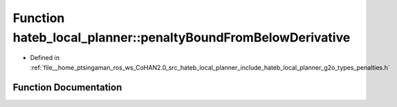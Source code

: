.. _exhale_function_namespacehateb__local__planner_1a0bba69036c01261cfb3a0a0a4901ff5c:

Function hateb_local_planner::penaltyBoundFromBelowDerivative
=============================================================

- Defined in :ref:`file__home_ptsingaman_ros_ws_CoHAN2.0_src_hateb_local_planner_include_hateb_local_planner_g2o_types_penalties.h`


Function Documentation
----------------------


.. doxygenfunction:: hateb_local_planner::penaltyBoundFromBelowDerivative(const double&, const double&, const double&)
   :project: CoHAN2.0